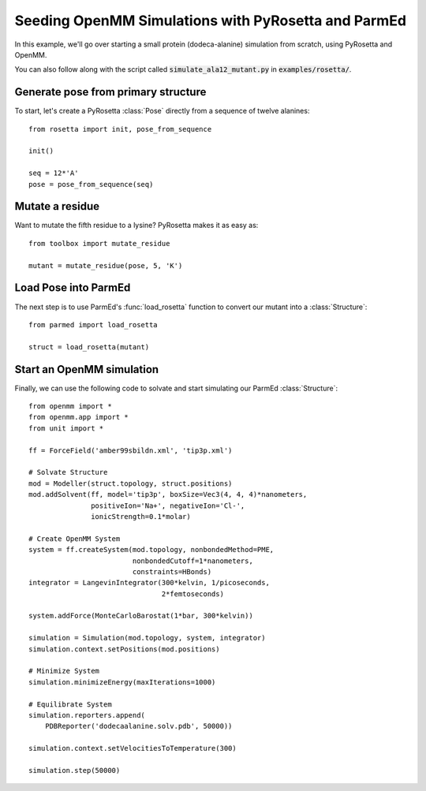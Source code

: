 Seeding OpenMM Simulations with PyRosetta and ParmEd
====================================================

In this example, we'll go over starting a small protein
(dodeca-alanine) simulation from scratch, using PyRosetta and OpenMM.

You can also follow along with the script called
:code:`simulate_ala12_mutant.py` in :code:`examples/rosetta/`.

Generate pose from primary structure
~~~~~~~~~~~~~~~~~~~~~~~~~~~~~~~~~~~~

To start, let's create a PyRosetta :class:`Pose`
directly from a sequence of twelve alanines::

    from rosetta import init, pose_from_sequence

    init()

    seq = 12*'A'
    pose = pose_from_sequence(seq)


Mutate a residue
~~~~~~~~~~~~~~~~

Want to mutate the fifth residue to a lysine? PyRosetta
makes it as easy as::

    from toolbox import mutate_residue

    mutant = mutate_residue(pose, 5, 'K')


Load Pose into ParmEd
~~~~~~~~~~~~~~~~~~~~~

The next step is to use ParmEd's :func:`load_rosetta` function
to convert our mutant into a :class:`Structure`::

    from parmed import load_rosetta

    struct = load_rosetta(mutant)


Start an OpenMM simulation
~~~~~~~~~~~~~~~~~~~~~~~~~~

Finally, we can use the following code to solvate and
start simulating our ParmEd :class:`Structure`::

    from openmm import *
    from openmm.app import *
    from unit import *

    ff = ForceField('amber99sbildn.xml', 'tip3p.xml')

    # Solvate Structure
    mod = Modeller(struct.topology, struct.positions)
    mod.addSolvent(ff, model='tip3p', boxSize=Vec3(4, 4, 4)*nanometers,
                   positiveIon='Na+', negativeIon='Cl-',
                   ionicStrength=0.1*molar)

    # Create OpenMM System
    system = ff.createSystem(mod.topology, nonbondedMethod=PME,
                             nonbondedCutoff=1*nanometers,
                             constraints=HBonds)
    integrator = LangevinIntegrator(300*kelvin, 1/picoseconds,
                                    2*femtoseconds)

    system.addForce(MonteCarloBarostat(1*bar, 300*kelvin))

    simulation = Simulation(mod.topology, system, integrator)
    simulation.context.setPositions(mod.positions)

    # Minimize System
    simulation.minimizeEnergy(maxIterations=1000)

    # Equilibrate System
    simulation.reporters.append(
        PDBReporter('dodecaalanine.solv.pdb', 50000))

    simulation.context.setVelocitiesToTemperature(300)

    simulation.step(50000)
